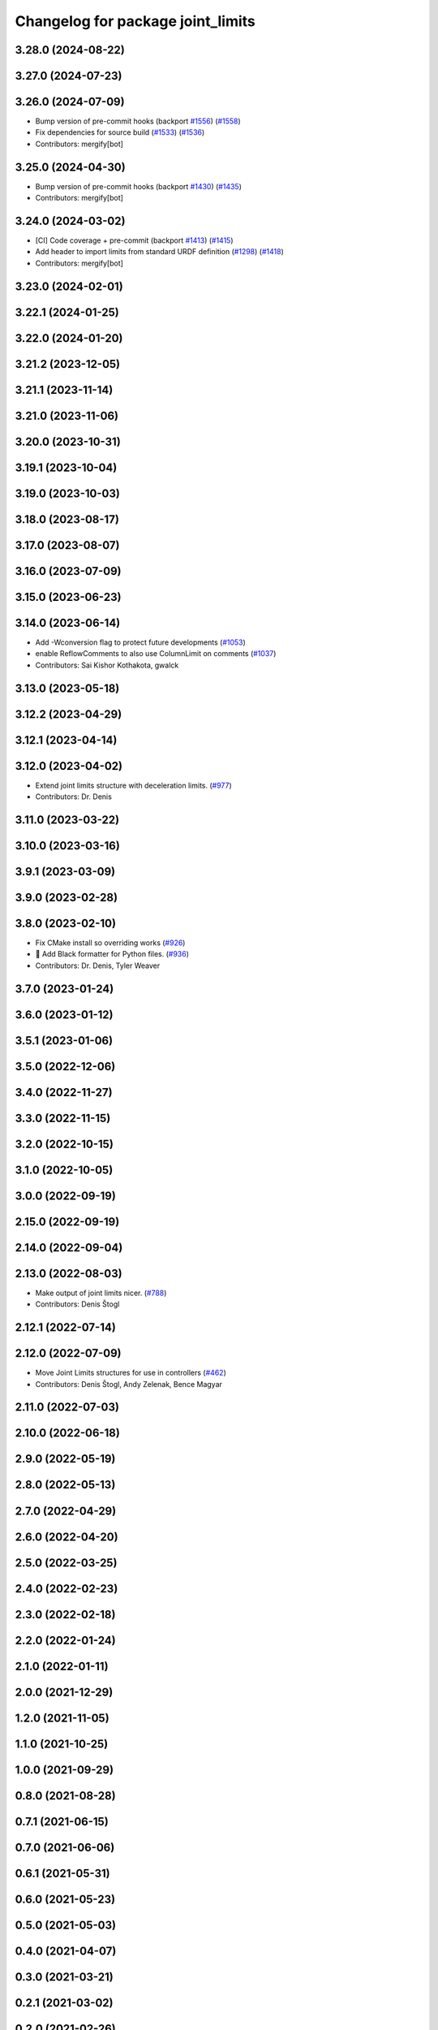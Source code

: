 ^^^^^^^^^^^^^^^^^^^^^^^^^^^^^^^^^^
Changelog for package joint_limits
^^^^^^^^^^^^^^^^^^^^^^^^^^^^^^^^^^

3.28.0 (2024-08-22)
-------------------

3.27.0 (2024-07-23)
-------------------

3.26.0 (2024-07-09)
-------------------
* Bump version of pre-commit hooks (backport `#1556 <https://github.com/ros-controls/ros2_control/issues/1556>`_) (`#1558 <https://github.com/ros-controls/ros2_control/issues/1558>`_)
* Fix dependencies for source build (`#1533 <https://github.com/ros-controls/ros2_control/issues/1533>`_) (`#1536 <https://github.com/ros-controls/ros2_control/issues/1536>`_)
* Contributors: mergify[bot]

3.25.0 (2024-04-30)
-------------------
* Bump version of pre-commit hooks (backport `#1430 <https://github.com/ros-controls/ros2_control/issues/1430>`_) (`#1435 <https://github.com/ros-controls/ros2_control/issues/1435>`_)
* Contributors: mergify[bot]

3.24.0 (2024-03-02)
-------------------
* [CI] Code coverage + pre-commit (backport `#1413 <https://github.com/ros-controls/ros2_control/issues/1413>`_) (`#1415 <https://github.com/ros-controls/ros2_control/issues/1415>`_)
* Add header to import limits from standard URDF definition (`#1298 <https://github.com/ros-controls/ros2_control/issues/1298>`_) (`#1418 <https://github.com/ros-controls/ros2_control/issues/1418>`_)
* Contributors: mergify[bot]

3.23.0 (2024-02-01)
-------------------

3.22.1 (2024-01-25)
-------------------

3.22.0 (2024-01-20)
-------------------

3.21.2 (2023-12-05)
-------------------

3.21.1 (2023-11-14)
-------------------

3.21.0 (2023-11-06)
-------------------

3.20.0 (2023-10-31)
-------------------

3.19.1 (2023-10-04)
-------------------

3.19.0 (2023-10-03)
-------------------

3.18.0 (2023-08-17)
-------------------

3.17.0 (2023-08-07)
-------------------

3.16.0 (2023-07-09)
-------------------

3.15.0 (2023-06-23)
-------------------

3.14.0 (2023-06-14)
-------------------
* Add -Wconversion flag to protect future developments (`#1053 <https://github.com/ros-controls/ros2_control/issues/1053>`_)
* enable ReflowComments to also use ColumnLimit on comments (`#1037 <https://github.com/ros-controls/ros2_control/issues/1037>`_)
* Contributors: Sai Kishor Kothakota, gwalck

3.13.0 (2023-05-18)
-------------------

3.12.2 (2023-04-29)
-------------------

3.12.1 (2023-04-14)
-------------------

3.12.0 (2023-04-02)
-------------------
* Extend joint limits structure with deceleration limits. (`#977 <https://github.com/ros-controls/ros2_control/issues/977>`_)
* Contributors: Dr. Denis

3.11.0 (2023-03-22)
-------------------

3.10.0 (2023-03-16)
-------------------

3.9.1 (2023-03-09)
------------------

3.9.0 (2023-02-28)
------------------

3.8.0 (2023-02-10)
------------------
* Fix CMake install so overriding works (`#926 <https://github.com/ros-controls/ros2_control/issues/926>`_)
* 🖤 Add Black formatter for Python files. (`#936 <https://github.com/ros-controls/ros2_control/issues/936>`_)
* Contributors: Dr. Denis, Tyler Weaver

3.7.0 (2023-01-24)
------------------

3.6.0 (2023-01-12)
------------------

3.5.1 (2023-01-06)
------------------

3.5.0 (2022-12-06)
------------------

3.4.0 (2022-11-27)
------------------

3.3.0 (2022-11-15)
------------------

3.2.0 (2022-10-15)
------------------

3.1.0 (2022-10-05)
------------------

3.0.0 (2022-09-19)
------------------

2.15.0 (2022-09-19)
-------------------

2.14.0 (2022-09-04)
-------------------

2.13.0 (2022-08-03)
-------------------
* Make output of joint limits nicer. (`#788 <https://github.com/ros-controls/ros2_control/issues/788>`_)
* Contributors: Denis Štogl

2.12.1 (2022-07-14)
-------------------

2.12.0 (2022-07-09)
-------------------
* Move Joint Limits structures for use in controllers (`#462 <https://github.com/ros-controls/ros2_control/issues/462>`_)
* Contributors: Denis Štogl, Andy Zelenak, Bence Magyar

2.11.0 (2022-07-03)
-------------------

2.10.0 (2022-06-18)
-------------------

2.9.0 (2022-05-19)
------------------

2.8.0 (2022-05-13)
------------------

2.7.0 (2022-04-29)
------------------

2.6.0 (2022-04-20)
------------------

2.5.0 (2022-03-25)
------------------

2.4.0 (2022-02-23)
------------------

2.3.0 (2022-02-18)
------------------

2.2.0 (2022-01-24)
------------------

2.1.0 (2022-01-11)
------------------

2.0.0 (2021-12-29)
------------------

1.2.0 (2021-11-05)
------------------

1.1.0 (2021-10-25)
------------------

1.0.0 (2021-09-29)
------------------

0.8.0 (2021-08-28)
------------------

0.7.1 (2021-06-15)
------------------

0.7.0 (2021-06-06)
------------------

0.6.1 (2021-05-31)
------------------

0.6.0 (2021-05-23)
------------------

0.5.0 (2021-05-03)
------------------

0.4.0 (2021-04-07)
------------------

0.3.0 (2021-03-21)
------------------

0.2.1 (2021-03-02)
------------------

0.2.0 (2021-02-26)
------------------

0.1.6 (2021-02-05)
------------------

0.1.5 (2021-02-04)
------------------

0.1.4 (2021-02-03)
------------------

0.1.3 (2021-01-21)
------------------

0.1.2 (2021-01-06)
------------------

0.1.1 (2020-12-23)
------------------

0.1.0 (2020-12-22)
------------------

